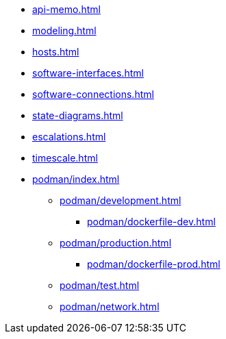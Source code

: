 * xref:api-memo.adoc[]
* xref:modeling.adoc[]
* xref:hosts.adoc[]
* xref:software-interfaces.adoc[]
* xref:software-connections.adoc[]
* xref:state-diagrams.adoc[]
* xref:escalations.adoc[]
* xref:timescale.adoc[]
* xref:podman/index.adoc[]
** xref:podman/development.adoc[]
*** xref:podman/dockerfile-dev.adoc[]
** xref:podman/production.adoc[]
*** xref:podman/dockerfile-prod.adoc[]
** xref:podman/test.adoc[]
** xref:podman/network.adoc[]


